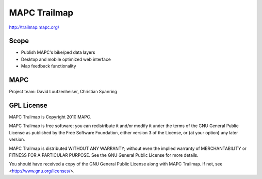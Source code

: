 =============
MAPC Trailmap
=============

http://trailmap.mapc.org/

Scope
=====

* Publish MAPC's bike/ped data layers
* Desktop and mobile optimized web interface
* Map feedback functionality

MAPC
====

Project team: David Loutzenheiser, Christian Spanring

GPL License
===========

MAPC Trailmap is Copyright 2010 MAPC.

MAPC Trailmap is free software: you can redistribute it and/or modify it under the terms of the GNU General Public License as published by the Free Software Foundation, either version 3 of the License, or (at your option) any later version.

MAPC Trailmap is distributed WITHOUT ANY WARRANTY; without even the implied warranty of MERCHANTABILITY or FITNESS FOR A PARTICULAR PURPOSE. See the GNU General Public License for more details.

You should have received a copy of the GNU General Public License along with MAPC Trailmap. If not, see <http://www.gnu.org/licenses/>.